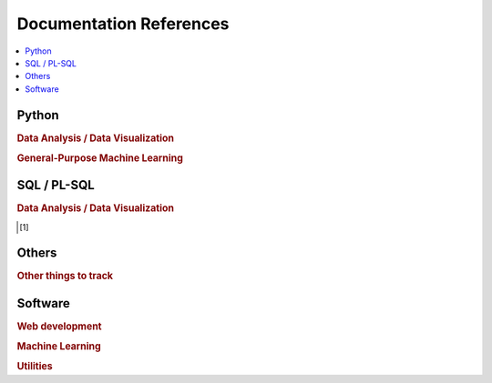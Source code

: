 .. _doc:

==============
Documentation References
==============

.. contents:: :local:

Python
==============

.. rubric:: Data Analysis / Data Visualization

.. raw:: html
   
   <img src="https://www.google.com/s2/favicons?domain=https://docs.python.org/3.6/reference/index.html" style="position:relative;top:10px"><a href="https://docs.python.org/3.6/library/index.html">&nbsp;&nbsp;PYTHON Standard library</a><br>
   <img src="https://www.google.com/s2/favicons?domain=https://docs.python.org/3.6/reference/index.html#reference-index" style="position:relative;top:10px"><a href="https://docs.python.org/3.6/reference/index.html#reference-index">&nbsp;&nbsp;PYTHON Language reference</a><br>
   <img src="https://www.google.com/s2/favicons?domain=https://docs.scipy.org/doc/numpy/" style="position:relative;top:10px"><a href="https://docs.scipy.org/doc/numpy/">&nbsp;&nbsp;NUMPY/SCIPY Docs</a><br>
   <img src="https://www.google.com/s2/favicons?domain=https://pandas.pydata.org/pandas-docs/stable/whatsnew.html" style="position:relative;top:10px"><a href="https://pandas.pydata.org/pandas-docs/stable/whatsnew.html">&nbsp;&nbsp;PANDAS Docs</a><br>
   <img src="https://www.google.com/s2/favicons?domain=https://matplotlib.org/contents.html" style="position:relative;top:10px"><a href="https://matplotlib.org/contents.html">&nbsp;&nbsp;MATPLOTLIB Docs</a><br>
   <img src="https://www.google.com/s2/favicons?domain=https://seaborn.pydata.org/tutorial.html" style="position:relative;top:10px"><a href="https://seaborn.pydata.org/tutorial.html">&nbsp;&nbsp;SEABORN Docs</a><br>
   
.. rubric:: General-Purpose Machine Learning

.. raw:: html

   <img src="https://www.google.com/s2/favicons?domain=http://scikit-learn.org/stable/documentation.html" style="position:relative;top:10px"><a href="http://scikit-learn.org/stable/documentation.html">&nbsp;&nbsp;SCI-KIT Learn Docs</a><br>
   

SQL / PL-SQL
==============

.. rubric:: Data Analysis / Data Visualization

.. [1]



Others
==============

.. rubric:: Other things to track

.. raw:: html

    Graph Database<br>Docker<br>Kubernetes<br>Tensorflow<br>Tensorflow Serving<br>CUDA<br>C++<br>LaTeX<br>Unix/Linux Shell<br>


Software
==============

.. rubric:: Web development

.. raw:: html

    Git
    Git Desktop (includes Git Bash, Git GUI)
    SourceTree
    NPM and Node
    @angular-cli
    webpack/cli, karma/cli, protractor, bootstrap, ng-bootstrap, font awesome, source-map-explorer, web driver
    Augury (chrome extension)
    Angular Console
    Visual Studio Code

.. rubric:: Machine Learning

.. raw:: html

    Anaconda distribution
    R 
    PyCharm
    RStudio
    CMake  (C++ compilers/build)
    MinGW64 (C++ compilers/build)
    Darknet (YOLO,


.. rubric:: Utilities

.. raw:: html

    7-Zip
    Notepad++
    Git
    SourceTree
    Docker
    Java (JRE, SDK)
    Sublime Text
    Vim editor
    Visual Studio (for compiling)
    Handbrake
    



